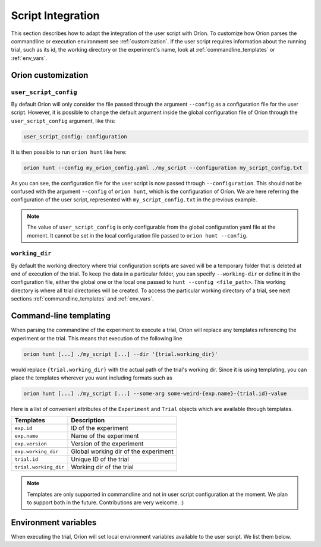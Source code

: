 ******************
Script Integration
******************

This section describes how to adapt the integration of the user script with Oríon.
To customize how Oríon parses the commandline or execution environment see :ref:`customization`.
If the user script requires information about the running trial, such as its id,
the working directory or the experiment's name, look at :ref:`commandline_templates` or
:ref:`env_vars`.

.. _customization:

Orion customization
===================

``user_script_config``
----------------------

By default Oríon will only consider the file passed through the argument ``--config`` as a
configuration file for the user script. However, it is possible to change the default argument
inside the global configuration file of Oríon through the ``user_script_config`` argument, like
this:

.. code-block:: yaml

    user_script_config: configuration

It is then possible to run ``orion hunt`` like here:

.. code-block:: console

   orion hunt --config my_orion_config.yaml ./my_script --configuration my_script_config.txt

As you can see, the configuration file for the user script is now passed through
``--configuration``.
This should not be confused with the argument ``--config`` of ``orion hunt``,
which is the configuration of Oríon. We are here referring the configuration of the user script,
represented with ``my_script_config.txt`` in the previous example.

.. note::

   The value of ``user_script_config`` is only configurable from the global configuration yaml file
   at the moment. It cannot be set in the local configuration file passed to
   ``orion hunt --config``.

``working_dir``
---------------

By default the working directory where trial configuration scripts are saved will be a temporary
folder that is deleted at end of execution of the trial. To keep the data in a particular folder,
you can specify ``--working-dir`` or define it in the configuration file, either the global one or
the local one passed to
``hunt --config <file_path>``. This working directory is where all trial directories will be
created. To access the particular working directory of a trial, see next sections
:ref:`commandline_templates` and :ref:`env_vars`.

.. _commandline_templates:

Command-line templating
=======================

When parsing the commandline of the experiment to execute a trial, Oríon will replace any
templates referencing the experiment or the trial. This means that execution of the following line

.. code-block:: console

   orion hunt [...] ./my_script [...] --dir '{trial.working_dir}'


would replace ``{trial.working_dir}`` with the actual path of the trial's working dir. Since it is
using templating, you can place the templates wherever you want including formats such as

.. code-block:: console

   orion hunt [...] ./my_script [...] --some-arg some-weird-{exp.name}-{trial.id}-value


Here is a list of convenient attributes of the ``Experiment`` and ``Trial`` objects which
are available through templates.

========================== ====================================
Templates                  Description
========================== ====================================
``exp.id``                 ID of the experiment

``exp.name``               Name of the experiment

``exp.version``            Version of the experiment

``exp.working_dir``        Global working dir of the experiment

``trial.id``               Unique ID of the trial

``trial.working_dir``      Working dir of the trial
========================== ====================================

.. note::

   Templates are only supported in commandline and not in user script configuration
   at the moment.  We plan to support both in the future. Contributions are very welcome. :)

.. _env_vars:

Environment variables
=====================

When executing the trial, Oríon will set local environment variables available to the user script.
We list them below.

.. envvar:: ORION_EXPERIMENT_ID

   Current experiment that is being ran.

.. envvar::  ORION_EXPERIMENT_NAME

   Name of the experiment the worker is currently working on.

.. envvar::  ORION_EXPERIMENT_VERSION

   Version of the experiment the worker is currently working on.

.. envvar:: ORION_TRIAL_ID

   Current trial id that is currently being executed in this process.

.. envvar:: ORION_WORKING_DIRECTORY

   Trial's current working directory.

.. envvar:: ORION_RESULTS_PATH

   Trial's results file that is read by the legacy protocol to get the results of the trial
   after a successful run.
